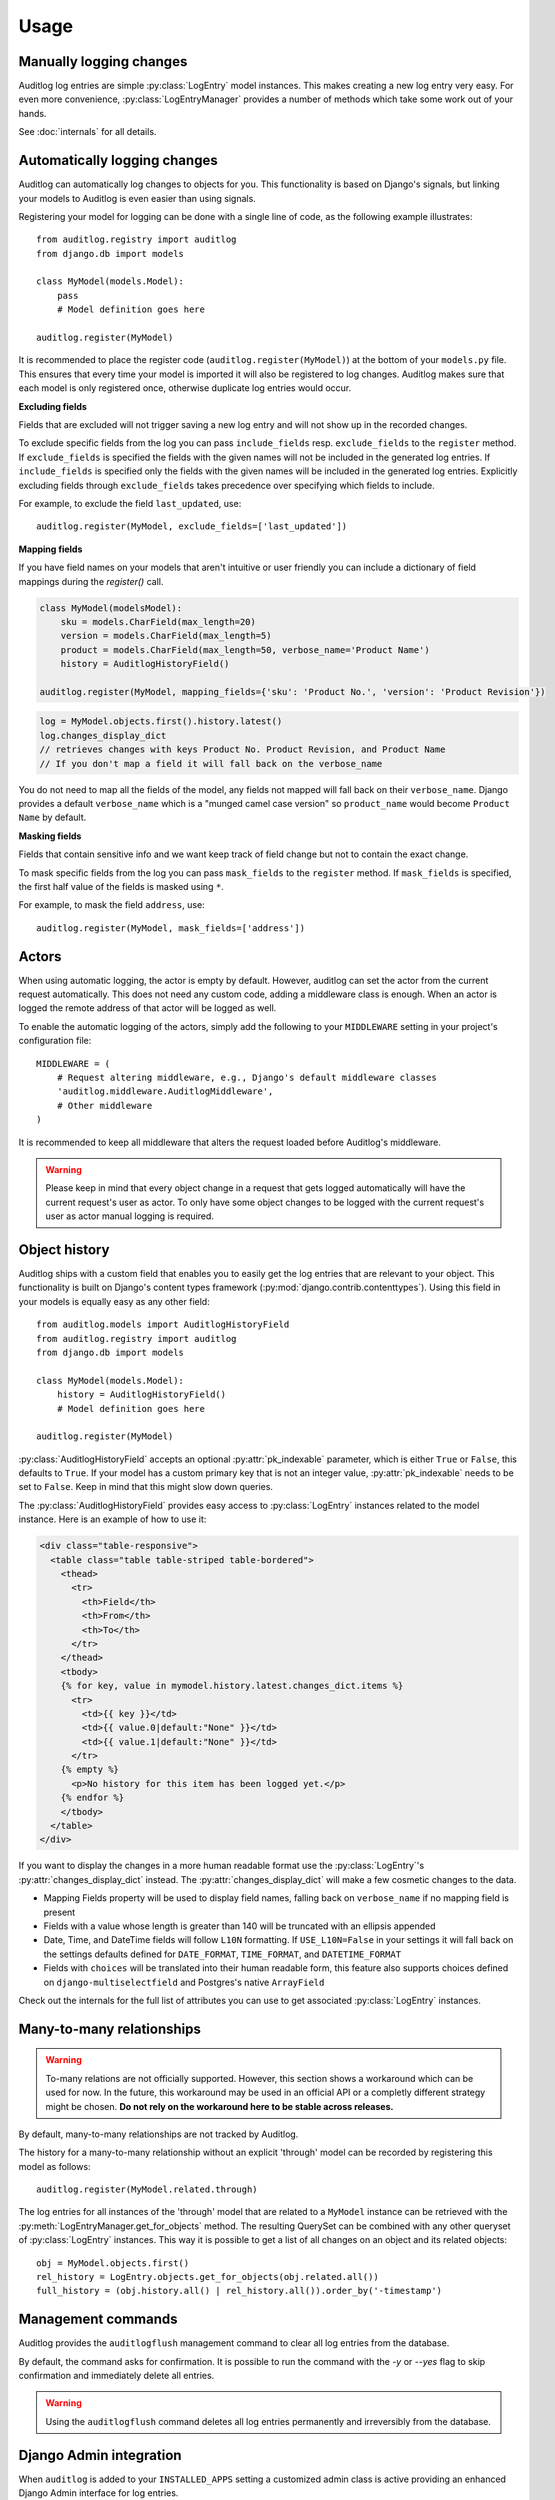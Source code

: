 Usage
=====

.. py:currentmodule:: auditlog.models

Manually logging changes
------------------------

Auditlog log entries are simple :py:class:`LogEntry` model instances. This makes creating a new log entry very easy. For
even more convenience, :py:class:`LogEntryManager` provides a number of methods which take some work out of your hands.

See :doc:`internals` for all details.

Automatically logging changes
-----------------------------

Auditlog can automatically log changes to objects for you. This functionality is based on Django's signals, but linking
your models to Auditlog is even easier than using signals.

Registering your model for logging can be done with a single line of code, as the following example illustrates::

    from auditlog.registry import auditlog
    from django.db import models

    class MyModel(models.Model):
        pass
        # Model definition goes here

    auditlog.register(MyModel)

It is recommended to place the register code (``auditlog.register(MyModel)``) at the bottom of your ``models.py`` file.
This ensures that every time your model is imported it will also be registered to log changes. Auditlog makes sure that
each model is only registered once, otherwise duplicate log entries would occur.

**Excluding fields**

Fields that are excluded will not trigger saving a new log entry and will not show up in the recorded changes.

To exclude specific fields from the log you can pass ``include_fields`` resp. ``exclude_fields`` to the ``register``
method. If ``exclude_fields`` is specified the fields with the given names will not be included in the generated log
entries. If ``include_fields`` is specified only the fields with the given names will be included in the generated log
entries. Explicitly excluding fields through ``exclude_fields`` takes precedence over specifying which fields to
include.

For example, to exclude the field ``last_updated``, use::

    auditlog.register(MyModel, exclude_fields=['last_updated'])

.. versionadded:: 0.3.0

    Excluding fields

**Mapping fields**

If you have field names on your models that aren't intuitive or user friendly you can include a dictionary of field mappings
during the `register()` call.

.. code-block:: python
    
    class MyModel(modelsModel):
        sku = models.CharField(max_length=20)
        version = models.CharField(max_length=5)
        product = models.CharField(max_length=50, verbose_name='Product Name')
        history = AuditlogHistoryField()
        
    auditlog.register(MyModel, mapping_fields={'sku': 'Product No.', 'version': 'Product Revision'})
    
.. code-block:: python

    log = MyModel.objects.first().history.latest()
    log.changes_display_dict
    // retrieves changes with keys Product No. Product Revision, and Product Name
    // If you don't map a field it will fall back on the verbose_name

.. versionadded:: 0.5.0

You do not need to map all the fields of the model, any fields not mapped will fall back on their ``verbose_name``. Django provides a default ``verbose_name`` which is a "munged camel case version" so ``product_name`` would become ``Product Name`` by default.

**Masking fields**

Fields that contain sensitive info and we want keep track of field change but not to contain the exact change.

To mask specific fields from the log you can pass ``mask_fields`` to the ``register``
method. If ``mask_fields`` is specified, the first half value of the fields is masked using ``*``.

For example, to mask the field ``address``, use::

    auditlog.register(MyModel, mask_fields=['address'])

.. versionadded:: 1.1.0

    Masking fields

Actors
------

When using automatic logging, the actor is empty by default. However, auditlog can set the actor from the current
request automatically. This does not need any custom code, adding a middleware class is enough. When an actor is logged
the remote address of that actor will be logged as well.

To enable the automatic logging of the actors, simply add the following to your ``MIDDLEWARE`` setting in your
project's configuration file::

    MIDDLEWARE = (
        # Request altering middleware, e.g., Django's default middleware classes
        'auditlog.middleware.AuditlogMiddleware',
        # Other middleware
    )

It is recommended to keep all middleware that alters the request loaded before Auditlog's middleware.

.. warning::

    Please keep in mind that every object change in a request that gets logged automatically will have the current request's
    user as actor. To only have some object changes to be logged with the current request's user as actor manual logging is
    required.

Object history
--------------

Auditlog ships with a custom field that enables you to easily get the log entries that are relevant to your object. This
functionality is built on Django's content types framework (:py:mod:`django.contrib.contenttypes`). Using this field in
your models is equally easy as any other field::

    from auditlog.models import AuditlogHistoryField
    from auditlog.registry import auditlog
    from django.db import models

    class MyModel(models.Model):
        history = AuditlogHistoryField()
        # Model definition goes here

    auditlog.register(MyModel)

:py:class:`AuditlogHistoryField` accepts an optional :py:attr:`pk_indexable` parameter, which is either ``True`` or
``False``, this defaults to ``True``. If your model has a custom primary key that is not an integer value,
:py:attr:`pk_indexable` needs to be set to ``False``. Keep in mind that this might slow down queries.

The :py:class:`AuditlogHistoryField` provides easy access to :py:class:`LogEntry` instances related to the model instance. Here is an example of how to use it:

.. code-block:: html

    <div class="table-responsive">
      <table class="table table-striped table-bordered">
        <thead>
          <tr>
            <th>Field</th>
            <th>From</th>
            <th>To</th>
          </tr>
        </thead>
        <tbody>
        {% for key, value in mymodel.history.latest.changes_dict.items %}
          <tr>
            <td>{{ key }}</td>
            <td>{{ value.0|default:"None" }}</td>
            <td>{{ value.1|default:"None" }}</td>
          </tr>
        {% empty %}
          <p>No history for this item has been logged yet.</p>
        {% endfor %}
        </tbody>
      </table>
    </div>

If you want to display the changes in a more human readable format use the :py:class:`LogEntry`'s :py:attr:`changes_display_dict` instead. The :py:attr:`changes_display_dict` will make a few cosmetic changes to the data.

- Mapping Fields property will be used to display field names, falling back on ``verbose_name`` if no mapping field is present
- Fields with a value whose length is greater than 140 will be truncated with an ellipsis appended
- Date, Time, and DateTime fields will follow ``L10N`` formatting. If ``USE_L10N=False`` in your settings it will fall back on the settings defaults defined for ``DATE_FORMAT``, ``TIME_FORMAT``, and ``DATETIME_FORMAT``
- Fields with ``choices`` will be translated into their human readable form, this feature also supports choices defined on ``django-multiselectfield`` and Postgres's native ``ArrayField``

Check out the internals for the full list of attributes you can use to get associated :py:class:`LogEntry` instances.

Many-to-many relationships
--------------------------

.. versionadded:: 0.3.0

.. warning::

    To-many relations are not officially supported. However, this section shows a workaround which can be used for now.
    In the future, this workaround may be used in an official API or a completly different strategy might be chosen.
    **Do not rely on the workaround here to be stable across releases.**

By default, many-to-many relationships are not tracked by Auditlog.

The history for a many-to-many relationship without an explicit 'through' model can be recorded by registering this
model as follows::

    auditlog.register(MyModel.related.through)

The log entries for all instances of the 'through' model that are related to a ``MyModel`` instance can be retrieved
with the :py:meth:`LogEntryManager.get_for_objects` method. The resulting QuerySet can be combined with any other
queryset of :py:class:`LogEntry` instances. This way it is possible to get a list of all changes on an object and its
related objects::

    obj = MyModel.objects.first()
    rel_history = LogEntry.objects.get_for_objects(obj.related.all())
    full_history = (obj.history.all() | rel_history.all()).order_by('-timestamp')

Management commands
-------------------

.. versionadded:: 0.4.0

Auditlog provides the ``auditlogflush`` management command to clear all log entries from the database.

By default, the command asks for confirmation. It is possible to run the command with the `-y` or `--yes` flag to skip
confirmation and immediately delete all entries.

.. warning::

    Using the ``auditlogflush`` command deletes all log entries permanently and irreversibly from the database.

Django Admin integration
------------------------

.. versionadded:: 0.4.1

When ``auditlog`` is added to your ``INSTALLED_APPS`` setting a customized admin class is active providing an enhanced
Django Admin interface for log entries.
